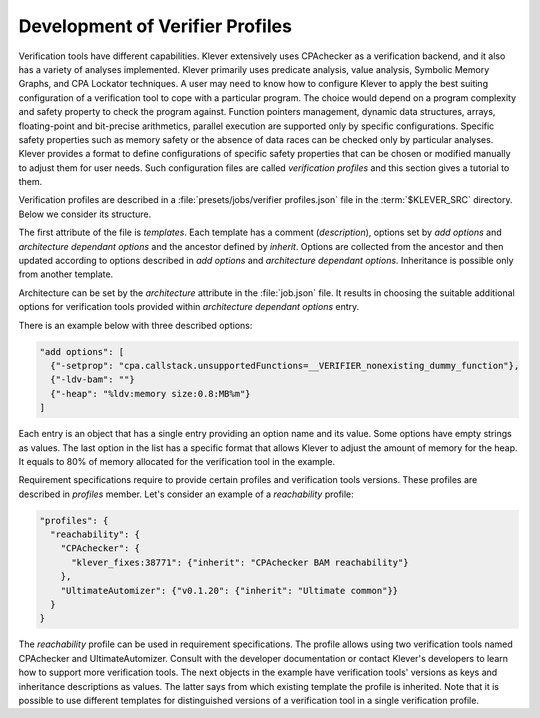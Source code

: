 .. _dev_verifier_profiles:

Development of Verifier Profiles
================================

Verification tools have different capabilities.
Klever extensively uses CPAchecker as a verification backend, and it also has a variety of analyses implemented.
Klever primarily uses predicate analysis, value analysis, Symbolic Memory Graphs, and CPA Lockator techniques.
A user may need to know how to configure Klever to apply the best suiting configuration of a verification tool to cope with a particular program.
The choice would depend on a program complexity and safety property to check the program against.
Function pointers management, dynamic data structures, arrays, floating-point and bit-precise arithmetics, parallel execution are supported only by specific configurations.
Specific safety properties such as memory safety or the absence of data races can be checked only by particular analyses.
Klever provides a format to define configurations of specific safety properties that can be chosen or modified manually to adjust them for user needs.
Such configuration files are called *verification profiles* and this section gives a tutorial to them.

Verification profiles are described in a :file:`presets/jobs/verifier profiles.json` file in the :term:`$KLEVER_SRC` directory.
Below we consider its structure.

The first attribute of the file is *templates*. Each template has a comment (*description*), options set by *add options* and *architecture dependant options* and the ancestor defined by *inherit*.
Options are collected from the ancestor and then updated according to options described in *add options* and *architecture dependant options*.
Inheritance is possible only from another template.

Architecture can be set by the *architecture* attribute in the :file:`job.json` file.
It results in choosing the suitable additional options for verification tools provided within *architecture dependant options* entry.

There is an example below with three described options:

.. code-block:: json

  "add options": [
    {"-setprop": "cpa.callstack.unsupportedFunctions=__VERIFIER_nonexisting_dummy_function"},
    {"-ldv-bam": ""}
    {"-heap": "%ldv:memory size:0.8:MB%m"}
  ]

Each entry is an object that has a single entry providing an option name and its value.
Some options have empty strings as values.
The last option in the list has a specific format that allows Klever to adjust the amount of memory for the heap.
It equals to 80% of memory allocated for the verification tool in the example.

Requirement specifications require to provide certain profiles and verification tools versions.
These profiles are described in *profiles* member.
Let's consider an example of a *reachability* profile:

.. code-block:: json

  "profiles": {
    "reachability": {
      "CPAchecker": {
        "klever_fixes:38771": {"inherit": "CPAchecker BAM reachability"}
      },
      "UltimateAutomizer": {"v0.1.20": {"inherit": "Ultimate common"}}
    }
  }

The *reachability* profile can be used in requirement specifications.
The profile allows using two verification tools named CPAchecker and UltimateAutomizer.
Consult with the developer documentation or contact Klever's developers to learn how to support more verification tools.
The next objects in the example have verification tools' versions as keys and inheritance descriptions as values.
The latter says from which existing template the profile is inherited.
Note that it is possible to use different templates for distinguished versions of a verification tool in a single verification profile.
